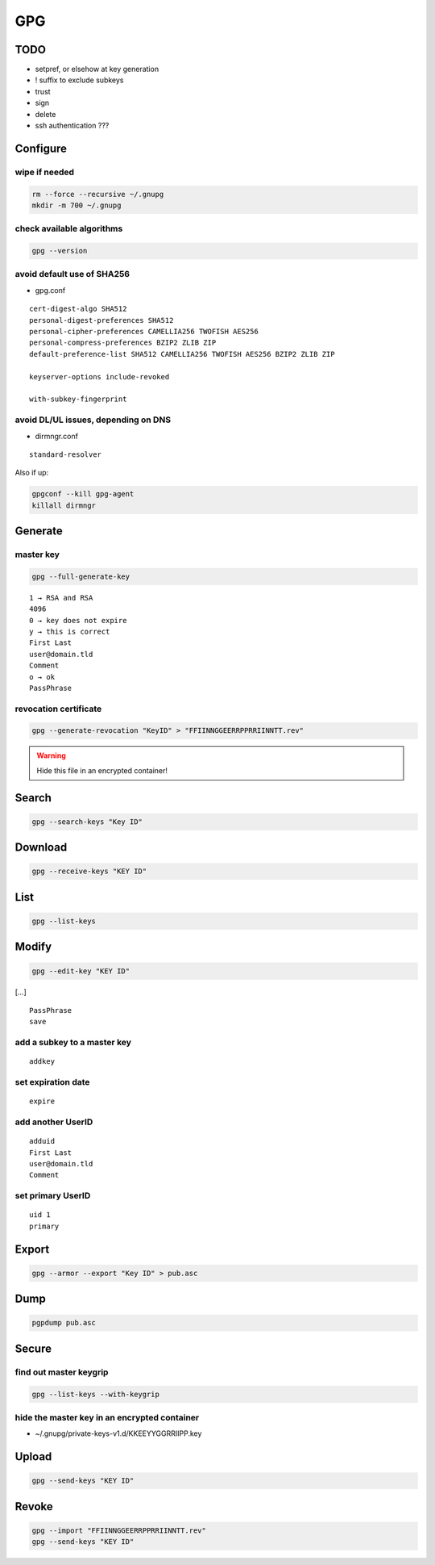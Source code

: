 ###
GPG
###

TODO
====

* setpref, or elsehow at key generation
* ! suffix to exclude subkeys
* trust
* sign
* delete
* ssh authentication ???

Configure
=========

wipe if needed
--------------

.. code:: shell

  rm --force --recursive ~/.gnupg
  mkdir -m 700 ~/.gnupg

check available algorithms
--------------------------

.. code:: shell

  gpg --version

avoid default use of SHA256
---------------------------

* gpg.conf

::

  cert-digest-algo SHA512
  personal-digest-preferences SHA512
  personal-cipher-preferences CAMELLIA256 TWOFISH AES256
  personal-compress-preferences BZIP2 ZLIB ZIP
  default-preference-list SHA512 CAMELLIA256 TWOFISH AES256 BZIP2 ZLIB ZIP

  keyserver-options include-revoked

  with-subkey-fingerprint

avoid DL/UL issues, depending on DNS
------------------------------------

* dirmngr.conf

::

  standard-resolver

Also if up:

.. code:: shell

  gpgconf --kill gpg-agent
  killall dirmngr

Generate
========

master key
----------

.. code:: shell

  gpg --full-generate-key

::

  1 → RSA and RSA
  4096
  0 → key does not expire
  y → this is correct
  First Last
  user@domain.tld
  Comment
  o → ok
  PassPhrase

revocation certificate
----------------------

.. code:: shell

  gpg --generate-revocation "KeyID" > "FFIINNGGEERRPPRRIINNTT.rev"

.. warning::

  Hide this file in an encrypted container!

Search
======

.. code:: shell

  gpg --search-keys "Key ID"

Download
========

.. code:: shell

  gpg --receive-keys "KEY ID"

List
====

.. code:: shell

  gpg --list-keys

Modify
======

.. code:: shell

  gpg --edit-key "KEY ID"

[…]

::

  PassPhrase
  save

add a subkey to a master key
----------------------------

::

  addkey

set expiration date
-------------------

::

  expire

add another UserID
------------------

::

  adduid
  First Last
  user@domain.tld
  Comment

set primary UserID
------------------

::

  uid 1
  primary

Export
======

.. code:: shell

  gpg --armor --export "Key ID" > pub.asc

Dump
====

.. code:: shell

  pgpdump pub.asc

Secure
======

find out master keygrip
-----------------------

.. code:: shell

  gpg --list-keys --with-keygrip

hide the master key in an encrypted container
---------------------------------------------

* ~/.gnupg/private-keys-v1.d/KKEEYYGGRRIIPP.key

Upload
======

.. code:: shell

  gpg --send-keys "KEY ID"

Revoke
======

.. code:: shell

  gpg --import "FFIINNGGEERRPPRRIINNTT.rev"
  gpg --send-keys "KEY ID"
